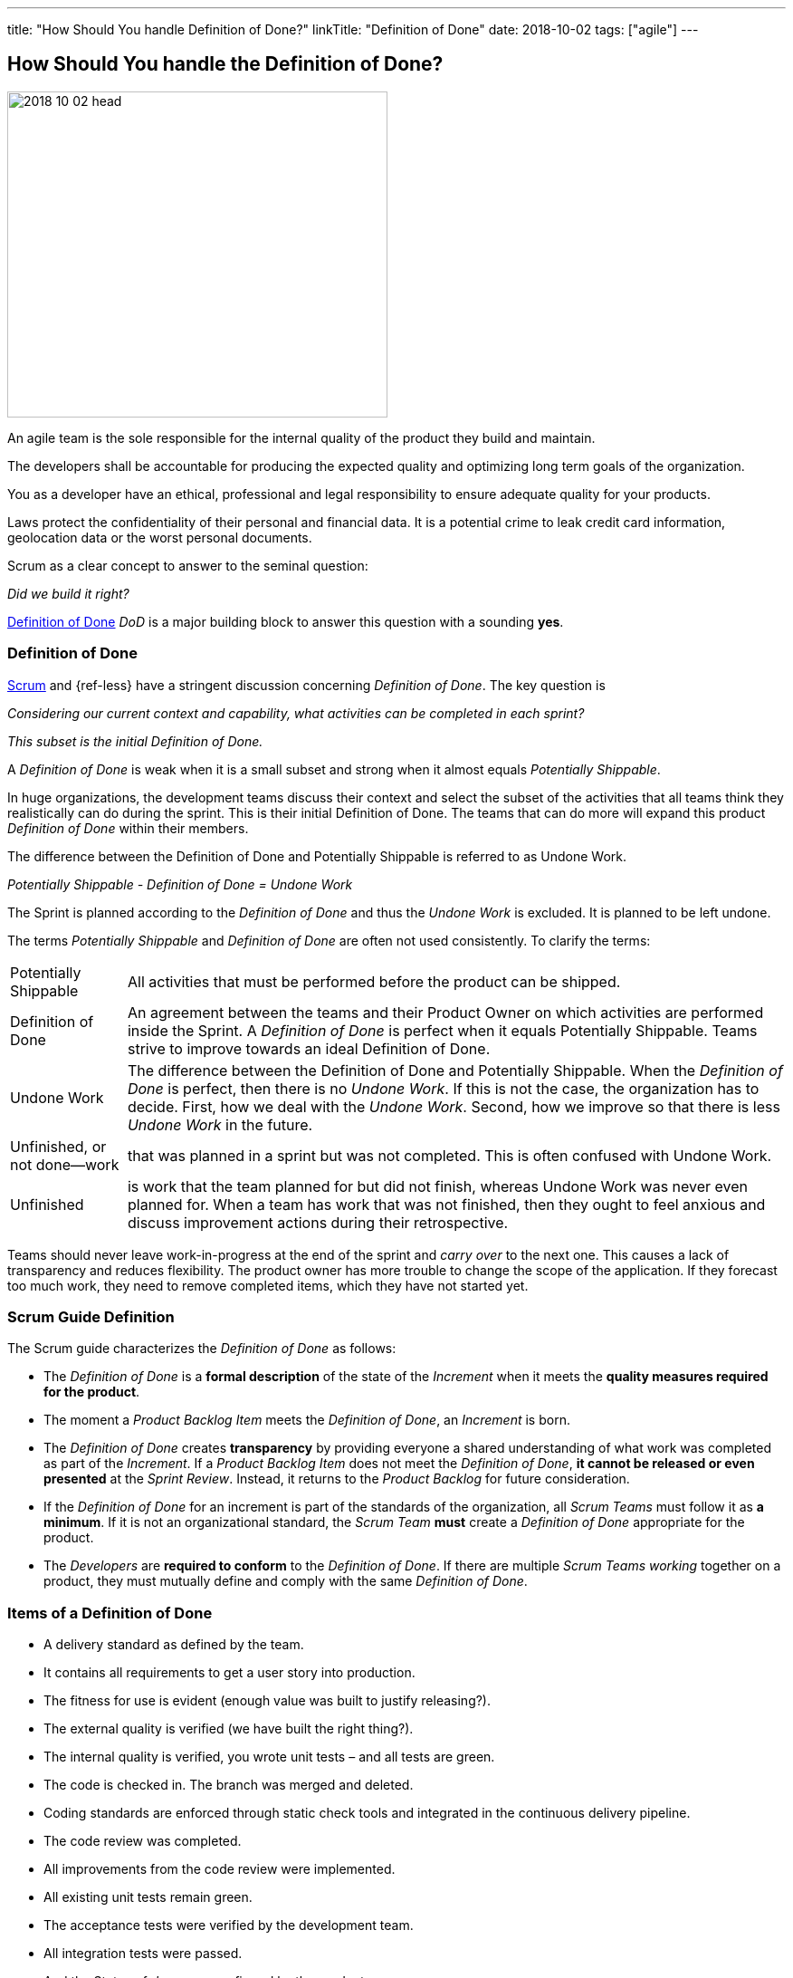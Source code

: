 ---
title: "How Should You handle Definition of Done?"
linkTitle: "Definition of Done"
date: 2018-10-02
tags: ["agile"]
---

== How Should You handle the Definition of Done?
:author: Marcel Baumann
:email: <marcel.baumann@tangly.net>
:homepage: https://www.tangly.net/
:company: https://www.tangly.net/[tangly llc]

image::2018-10-02-head.jpg[width=420,height=360,role=left]

An agile team is the sole responsible for the internal quality of the product they build and maintain.

The developers shall be accountable for producing the expected quality and optimizing long term goals of the organization.

You as a developer have an ethical, professional and legal responsibility to ensure adequate quality for your products.

Laws protect the confidentiality of their personal and financial data.
It is a potential crime to leak credit card information, geolocation data or the worst personal documents.

Scrum as a clear concept to answer to the seminal question:

[.text-center]
_Did we build it right?_

https://less.works/less/framework/definition-of-done.html[Definition of Done] _DoD_ is a major building block to answer this question with a sounding *yes*.

=== Definition of Done

https://www.scrumguides.org/scrum-guide.html[Scrum] and {ref-less} have a stringent discussion concerning _Definition of Done_.
The key question is

[.text-center]
_Considering our current context and capability, what activities can be completed in each sprint?_

[.text-center]
_This subset is the initial Definition of Done._

A _Definition of Done_ is weak when it is a small subset and strong when it almost equals _Potentially Shippable_.

In huge organizations, the development teams discuss their context and select the subset of the activities that all teams think they realistically can do during the sprint.
This is their initial Definition of Done.
The teams that can do more will expand this product _Definition of Done_ within their members.

The difference between the Definition of Done and Potentially Shippable is referred to as Undone Work.

[.text-center]
_Potentially Shippable - Definition of Done = Undone Work_

The Sprint is planned according to the _Definition of Done_ and thus the _Undone Work_ is excluded.
It is planned to be left undone.

The terms _Potentially Shippable_ and _Definition of Done_ are often not used consistently.
To clarify the terms:

[horizontal]
Potentially Shippable::
All activities that must be performed before the product can be shipped.
Definition of Done::
An agreement between the teams and their Product Owner on which activities are performed inside the Sprint.
A _Definition of Done_ is perfect when it equals Potentially Shippable.
Teams strive to improve towards an ideal Definition of Done.
Undone Work::
The difference between the Definition of Done and Potentially Shippable.
When the _Definition of Done_ is perfect, then there is no _Undone Work_.
If this is not the case, the organization has to decide.
First, how we deal with the _Undone Work_.
Second, how we improve so that there is less _Undone Work_ in the future.
Unfinished, or not done—work::
that was planned in a sprint but was not completed.
This is often confused with Undone Work.
Unfinished::
is work that the team planned for but did not finish, whereas Undone Work was never even planned for.
When a team has work that was not finished, then they ought to feel anxious and discuss improvement actions during their retrospective.

Teams should never leave work-in-progress at the end of the sprint and _carry over_ to the next one.
This causes a lack of transparency and reduces flexibility.
The product owner has more trouble to change the scope of the application.
If they forecast too much work, they need to remove completed items, which they have not started yet.

=== Scrum Guide Definition

The Scrum guide characterizes the _Definition of Done_ as follows:

* The _Definition of Done_ is a *formal description* of the state of the _Increment_ when it meets the *quality measures required for the product*.
* The moment a _Product Backlog Item_ meets the _Definition of Done_, an _Increment_ is born.
* The _Definition of Done_ creates *transparency* by providing everyone a shared understanding of what work was completed as part of the _Increment_.
If a _Product Backlog Item_ does not meet the _Definition of Done_, *it cannot be released or even presented* at the _Sprint Review_.
Instead, it returns to the _Product Backlog_ for future consideration.
* If the _Definition of Done_ for an increment is part of the standards of the organization, all _Scrum Teams_ must follow it as *a minimum*.
If it is not an organizational standard, the _Scrum Team_ *must* create a _Definition of Done_ appropriate for the product.
* The _Developers_ are *required to conform* to the _Definition of Done_.
If there are multiple _Scrum Teams working_ together on a product, they must mutually define and comply with the same _Definition of Done_.

=== Items of a Definition of Done

* A delivery standard as defined by the team.
* It contains all requirements to get a user story into production.
* The fitness for use is evident (enough value was built to justify releasing?).
* The external quality is verified (we have built the right thing?).
* The internal quality is verified, you wrote unit tests – and all tests are green.
* The code is checked in. The branch was merged and deleted.
* Coding standards are enforced through static check tools and integrated in the continuous delivery pipeline.
* The code review was completed.
* All improvements from the code review were implemented.
* All existing unit tests remain green.
* The acceptance tests were verified by the development team.
* All integration tests were passed.
* And the Status of _done_ was confirmed by the product owner.

The following criteria are often overlooked and also need to be checked:

* Was the technical documentation updated?
* Was the user documentation updated?
* Was the user documentation localized?
* The localization for the application is done.
* The localization testing is done.
* The marketing input is done.
* The legal documents are done.
* The deployment and migration scripts are available.

The extension of the definition of done _DoD_ to deliver a potentially shippable product has often significant and profound impact on the structure of the organization and its processes.
Experienced agile coaches use the definition of done as an instrument for organizational changes.

When the undone work is slowly removed from the delivery process, it triggers structural and process changes.
For example, the separate quality department responsible for the final tests is dissolved and their expertise is integrated in the development teams.

See also the blog link:../../2018/pragmatic-craftsmanship-professional-software-developer[Pragmatic Craftsmanship] for a discussion of build-in quality.
